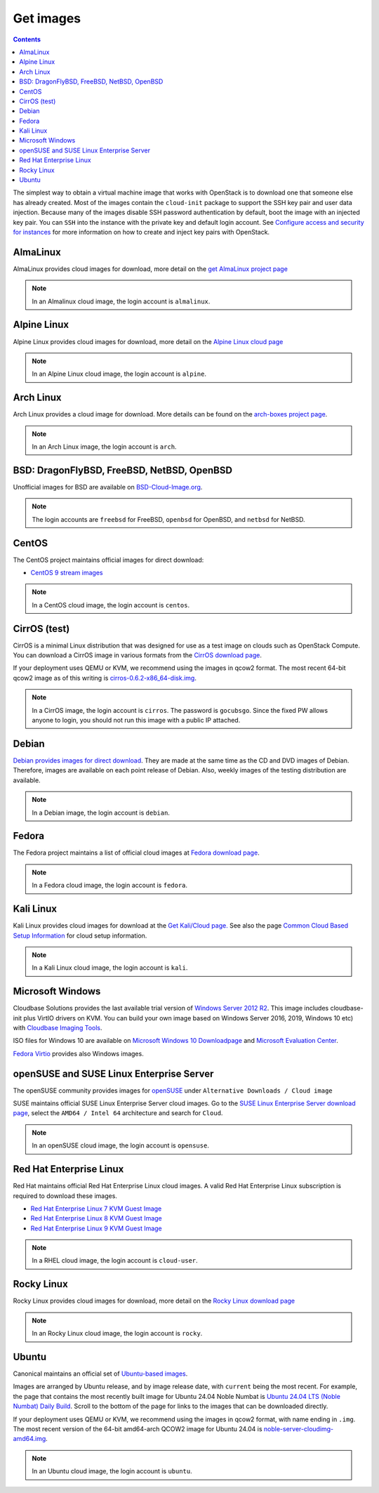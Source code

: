 ==========
Get images
==========

.. contents:: :depth: 3

The simplest way to obtain a virtual machine image that works with
OpenStack is to download one that someone else has already
created. Most of the images contain the ``cloud-init`` package to
support the SSH key pair and user data injection.
Because many of the images disable SSH password authentication
by default, boot the image with an injected key pair.
You can ``SSH`` into the instance with the private key and default
login account. See `Configure access and security for instances
<https://docs.openstack.org/horizon/latest/user/configure-access-and-security-for-instances.html>`_
for more information on how to create and inject key pairs with OpenStack.

AlmaLinux
~~~~~~~~~

AlmaLinux provides cloud images for download, more detail on the
`get AlmaLinux project page
<https://almalinux.org/get-almalinux/#Cloud_Images>`_

.. note::

   In an Almalinux cloud image, the login account is ``almalinux``.

Alpine Linux
~~~~~~~~~~~~

Alpine Linux provides cloud images for download, more detail on the
`Alpine Linux cloud page
<https://alpinelinux.org/cloud/>`_

.. note::

   In an Alpine Linux cloud image, the login account is ``alpine``.

Arch Linux
~~~~~~~~~~

Arch Linux provides a cloud image for download. More details can be found on
the `arch-boxes project page
<https://gitlab.archlinux.org/archlinux/arch-boxes/>`_.

.. note::

   In an Arch Linux image, the login account is ``arch``.

BSD: DragonFlyBSD, FreeBSD, NetBSD, OpenBSD
~~~~~~~~~~~~~~~~~~~~~~~~~~~~~~~~~~~~~~~~~~~

Unofficial images for BSD are available on `BSD-Cloud-Image.org <https://bsd-cloud-image.org/>`_.

.. note::

   The login accounts are ``freebsd`` for FreeBSD, ``openbsd`` for OpenBSD,
   and ``netbsd`` for NetBSD.

CentOS
~~~~~~

The CentOS project maintains official images for direct download:

* `CentOS 9 stream images <https://cloud.centos.org/centos/9-stream/>`_

.. note::

   In a CentOS cloud image, the login account is ``centos``.

CirrOS (test)
~~~~~~~~~~~~~

CirrOS is a minimal Linux distribution that was designed for use
as a test image on clouds such as OpenStack Compute.
You can download a CirrOS image in various formats from the
`CirrOS download page <https://download.cirros-cloud.net>`_.

If your deployment uses QEMU or KVM, we recommend using the images
in qcow2 format. The most recent 64-bit qcow2 image as of this
writing is `cirros-0.6.2-x86_64-disk.img
<https://download.cirros-cloud.net/0.6.2/cirros-0.6.2-x86_64-disk.img>`_.

.. note::

   In a CirrOS image, the login account is ``cirros``.
   The password is ``gocubsgo``. Since the fixed PW allows anyone to
   login, you should not run this image with a public IP attached.

Debian
~~~~~~

`Debian provides images for direct download
<https://cdimage.debian.org/images/cloud/>`_.
They are made at the same time as the CD and DVD images of Debian.
Therefore, images are available on each point release of Debian. Also,
weekly images of the testing distribution are available.

.. note::

   In a Debian image, the login account is ``debian``.

Fedora
~~~~~~

The Fedora project maintains a list of official cloud images at
`Fedora download page <https://alt.fedoraproject.org/cloud/>`_.

.. note::

   In a Fedora cloud image, the login account is ``fedora``.

Kali Linux
~~~~~~~~~~~~

Kali Linux provides cloud images for download at the
`Get Kali/Cloud page.
<https://www.kali.org/get-kali/#kali-cloud>`_
See also the page `Common Cloud Based Setup Information
<https://www.kali.org/docs/troubleshooting/common-cloud-setup/>`_
for cloud setup information.

.. note::

   In a Kali Linux cloud image, the login account is ``kali``.

Microsoft Windows
~~~~~~~~~~~~~~~~~

Cloudbase Solutions provides the last available trial version
of `Windows Server 2012 R2 <https://cloudbase.it/windows-cloud-images/>`_.
This image includes cloudbase-init plus VirtIO drivers on KVM.
You can build your own image based on Windows Server 2016, 2019,
Windows 10 etc) with `Cloudbase Imaging Tools <https://github.com/cloudbase/windows-openstack-imaging-tools/>`_.

ISO files for Windows 10 are available on `Microsoft Windows 10 Downloadpage <https://www.microsoft.com/en-us/software-download/windows10>`_
and `Microsoft Evaluation Center <https://www.microsoft.com/evalcenter/evaluate-windows-10-enterprise>`_.

`Fedora Virtio <https://docs.fedoraproject.org/en-US/quick-docs/creating-windows-virtual-machines-using-virtio-drivers/index.html#virtio-win-direct-downloads>`_
provides also Windows images.

openSUSE and SUSE Linux Enterprise Server
~~~~~~~~~~~~~~~~~~~~~~~~~~~~~~~~~~~~~~~~~

The openSUSE community provides images for `openSUSE
<https://get.opensuse.org/leap>`_ under ``Alternative Downloads / Cloud image``

SUSE maintains official SUSE Linux Enterprise Server cloud images.
Go to the `SUSE Linux Enterprise Server download page
<https://www.suse.com/download/sles/>`_, select the ``AMD64 / Intel 64``
architecture and search for ``Cloud``.

.. note::

   In an openSUSE cloud image, the login account is ``opensuse``.

Red Hat Enterprise Linux
~~~~~~~~~~~~~~~~~~~~~~~~

Red Hat maintains official Red Hat Enterprise Linux cloud images. A valid Red
Hat Enterprise Linux subscription is required to download these images.

* `Red Hat Enterprise Linux 7 KVM Guest Image
  <https://access.redhat.com/downloads/content/69/ver=/rhel---7/x86_64/product-downloads>`_
* `Red Hat Enterprise Linux 8 KVM Guest Image
  <https://access.redhat.com/downloads/content/479/ver=/rhel---8/x86_64/product-downloads>`_
* `Red Hat Enterprise Linux 9 KVM Guest Image
  <https://access.redhat.com/downloads/content/479/ver=/rhel---9/x86_64/product-downloads>`_

.. note::

   In a RHEL cloud image, the login account is ``cloud-user``.

Rocky Linux
~~~~~~~~~~~

Rocky Linux provides cloud images for download, more detail on the
`Rocky Linux download page
<https://rockylinux.org/download>`_

.. note::

   In an Rocky Linux cloud image, the login account is ``rocky``.

Ubuntu
~~~~~~

Canonical maintains an official set of `Ubuntu-based images
<https://cloud-images.ubuntu.com/>`_.

Images are arranged by Ubuntu release, and by image release date,
with ``current`` being the most recent.
For example, the page that contains the most recently built image for
Ubuntu 24.04 Noble Numbat is `Ubuntu 24.04 LTS (Noble Numbat) Daily Build
<https://cloud-images.ubuntu.com/noble/current/>`_.
Scroll to the bottom of the page for links to the images that can be
downloaded directly.

If your deployment uses QEMU or KVM, we recommend using the images
in qcow2 format, with name ending in ``.img``.
The most recent version of the 64-bit amd64-arch QCOW2 image for
Ubuntu 24.04 is
`noble-server-cloudimg-amd64.img
<https://cloud-images.ubuntu.com/noble/current/noble-server-cloudimg-amd64.img>`_.

.. note::

   In an Ubuntu cloud image, the login account is ``ubuntu``.
